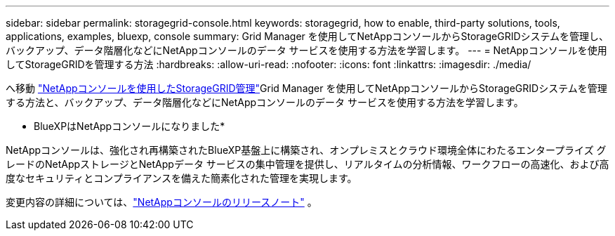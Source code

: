 ---
sidebar: sidebar 
permalink: storagegrid-console.html 
keywords: storagegrid, how to enable, third-party solutions, tools, applications, examples, bluexp, console 
summary: Grid Manager を使用してNetAppコンソールからStorageGRIDシステムを管理し、バックアップ、データ階層化などにNetAppコンソールのデータ サービスを使用する方法を学習します。 
---
= NetAppコンソールを使用してStorageGRIDを管理する方法
:hardbreaks:
:allow-uri-read: 
:nofooter: 
:icons: font
:linkattrs: 
:imagesdir: ./media/


[role="lead"]
へ移動 https://docs.netapp.com/us-en/storage-management-storagegrid/index.html["NetAppコンソールを使用したStorageGRID管理"^]Grid Manager を使用してNetAppコンソールからStorageGRIDシステムを管理する方法と、バックアップ、データ階層化などにNetAppコンソールのデータ サービスを使用する方法を学習します。

* BlueXPはNetAppコンソールになりました*

NetAppコンソールは、強化され再構築されたBlueXP基盤上に構築され、オンプレミスとクラウド環境全体にわたるエンタープライズ グレードのNetAppストレージとNetAppデータ サービスの集中管理を提供し、リアルタイムの分析情報、ワークフローの高速化、および高度なセキュリティとコンプライアンスを備えた簡素化された管理を実現します。

変更内容の詳細については、link:https://docs.netapp.com/us-en/bluexp-relnotes/index.html["NetAppコンソールのリリースノート"] 。

